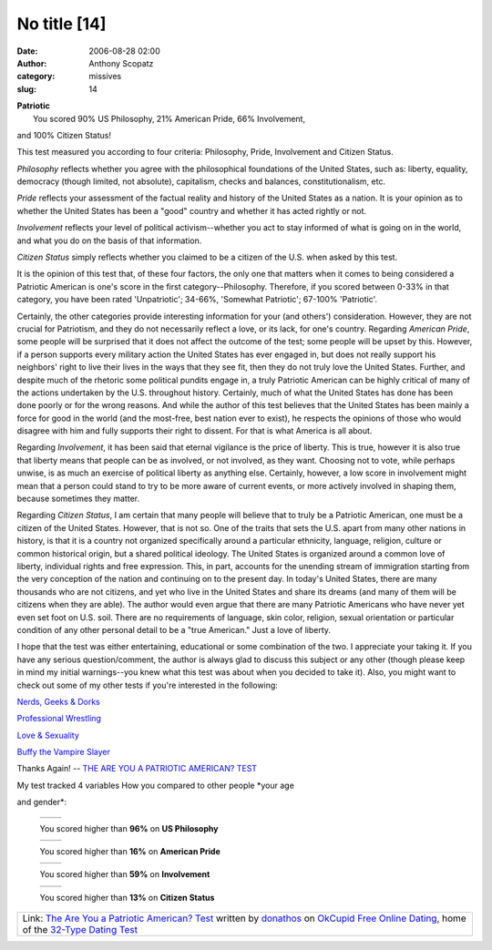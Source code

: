 No title [14]
#############
:date: 2006-08-28 02:00
:author: Anthony Scopatz
:category: missives
:slug: 14

.. raw:: html

   <table align="center" cellpadding="20">

.. raw:: html

   <tbody>

.. raw:: html

   <tr>

.. raw:: html

   <td align="center">

| \ **Patriotic**\ 
|  You scored 90% US Philosophy, 21% American Pride, 66% Involvement,
and 100% Citizen Status!

.. raw:: html

   </td>

.. raw:: html

   </tr>

.. raw:: html

   <tr>

.. raw:: html

   <td>

This test measured you according to four criteria: Philosophy, Pride,
Involvement and Citizen Status.

.. raw:: html

   </p>

*Philosophy* reflects whether you agree with the philosophical
foundations of the United States, such as: liberty, equality, democracy
(though limited, not absolute), capitalism, checks and balances,
constitutionalism, etc.

*Pride* reflects your assessment of the factual reality and history of
the United States as a nation. It is your opinion as to whether the
United States has been a "good" country and whether it has acted rightly
or not.

*Involvement* reflects your level of political activism--whether you act
to stay informed of what is going on in the world, and what you do on
the basis of that information.

*Citizen Status* simply reflects whether you claimed to be a citizen of
the U.S. when asked by this test.

It is the opinion of this test that, of these four factors, the only one
that matters when it comes to being considered a Patriotic American is
one's score in the first category--Philosophy. Therefore, if you scored
between 0-33% in that category, you have been rated 'Unpatriotic';
34-66%, 'Somewhat Patriotic'; 67-100% 'Patriotic'.

Certainly, the other categories provide interesting information for your
(and others') consideration. However, they are not crucial for
Patriotism, and they do not necessarily reflect a love, or its lack, for
one's country. Regarding *American Pride*, some people will be surprised
that it does not affect the outcome of the test; some people will be
upset by this. However, if a person supports every military action the
United States has ever engaged in, but does not really support his
neighbors' right to live their lives in the ways that they see fit, then
they do not truly love the United States. Further, and despite much of
the rhetoric some political pundits engage in, a truly Patriotic
American can be highly critical of many of the actions undertaken by the
U.S. throughout history. Certainly, much of what the United States has
done has been done poorly or for the wrong reasons. And while the author
of this test believes that the United States has been mainly a force for
good in the world (and the most-free, best nation ever to exist), he
respects the opinions of those who would disagree with him and fully
supports their right to dissent. For that is what America is all about.

Regarding *Involvement*, it has been said that eternal vigilance is the
price of liberty. This is true, however it is also true that liberty
means that people can be as involved, or not involved, as they want.
Choosing not to vote, while perhaps unwise, is as much an exercise of
political liberty as anything else. Certainly, however, a low score in
involvement might mean that a person could stand to try to be more aware
of current events, or more actively involved in shaping them, because
sometimes they matter.

Regarding *Citizen Status*, I am certain that many people will believe
that to truly be a Patriotic American, one must be a citizen of the
United States. However, that is not so. One of the traits that sets the
U.S. apart from many other nations in history, is that it is a country
not organized specifically around a particular ethnicity, language,
religion, culture or common historical origin, but a shared political
ideology. The United States is organized around a common love of
liberty, individual rights and free expression. This, in part, accounts
for the unending stream of immigration starting from the very conception
of the nation and continuing on to the present day. In today's United
States, there are many thousands who are not citizens, and yet who live
in the United States and share its dreams (and many of them will be
citizens when they are able). The author would even argue that there are
many Patriotic Americans who have never yet even set foot on U.S. soil.
There are no requirements of language, skin color, religion, sexual
orientation or particular condition of any other personal detail to be a
"true American." Just a love of liberty.

I hope that the test was either entertaining, educational or some
combination of the two. I appreciate your taking it. If you have any
serious question/comment, the author is always glad to discuss this
subject or any other (though please keep in mind my initial
warnings--you knew what this test was about when you decided to take
it). Also, you might want to check out some of my other tests if you're
interested in the following:

`Nerds, Geeks & Dorks`_

`Professional Wrestling`_

`Love & Sexuality`_

`Buffy the Vampire Slayer`_

.. raw:: html

   <p>

Thanks Again! -- `THE ARE YOU A PATRIOTIC AMERICAN? TEST`_

.. raw:: html

   </td>

.. raw:: html

   </tr>

.. raw:: html

   <tr>

.. raw:: html

   <td align="center">

|image0|

.. raw:: html

   </td>

.. raw:: html

   </tr>

.. raw:: html

   </tbody>

.. raw:: html

   </table>

.. raw:: html

   <table cellpadding="20">

.. raw:: html

   <tbody>

.. raw:: html

   <tr>

.. raw:: html

   <td>

.. raw:: html

   <p>

| My test tracked 4 variables How you compared to other people *your age
and gender*:

    .. raw:: html

       <table border="0" cellpadding="0" cellspacing="4">

    .. raw:: html

       <tbody>

    .. raw:: html

       <tr>

    .. raw:: html

       <td valign="middle">

    +------------------------+------------------------+
    | |free online dating|   | |free online dating|   |
    +------------------------+------------------------+

    .. raw:: html

       </td>

    .. raw:: html

       <td valign="middle">

    You scored higher than **96%** on **US Philosophy**

    .. raw:: html

       </td>

    .. raw:: html

       </tr>

    .. raw:: html

       <tr>

    .. raw:: html

       <td valign="middle">

    +------------------------+------------------------+
    | |free online dating|   | |free online dating|   |
    +------------------------+------------------------+

    .. raw:: html

       </td>

    .. raw:: html

       <td valign="middle">

    You scored higher than **16%** on **American Pride**

    .. raw:: html

       </td>

    .. raw:: html

       </tr>

    .. raw:: html

       <tr>

    .. raw:: html

       <td valign="middle">

    +------------------------+------------------------+
    | |free online dating|   | |free online dating|   |
    +------------------------+------------------------+

    .. raw:: html

       </td>

    .. raw:: html

       <td valign="middle">

    You scored higher than **59%** on **Involvement**

    .. raw:: html

       </td>

    .. raw:: html

       </tr>

    .. raw:: html

       <tr>

    .. raw:: html

       <td valign="middle">

    +------------------------+------------------------+
    | |free online dating|   | |free online dating|   |
    +------------------------+------------------------+

    .. raw:: html

       </td>

    .. raw:: html

       <td valign="middle">

    You scored higher than **13%** on **Citizen Status**

    .. raw:: html

       </td>

    .. raw:: html

       </tr>

    .. raw:: html

       </tbody>

    .. raw:: html

       </table>

.. raw:: html

   </td>

.. raw:: html

   </tr>

.. raw:: html

   </tbody>

.. raw:: html

   </table>

+-----------------------------------------------------------------------------------------------------------------------------------------------+
| Link: `The Are You a Patriotic American? Test`_ written by `donathos`_ on `OkCupid Free Online Dating`_, home of the `32-Type Dating Test`_   |
+-----------------------------------------------------------------------------------------------------------------------------------------------+

.. _Nerds, Geeks & Dorks: http://www.okcupid.com/tests/take?testid=9935030990046738815
.. _Professional Wrestling: http://www.okcupid.com/tests/take?testid=16508533975919017840
.. _Love & Sexuality: http://www.okcupid.com/tests/take?%0D%0Atestid=8115472531704248346
.. _Buffy the Vampire Slayer: http://www.okcupid.com/tests/take?%0D%0Atestid=17325897279428986557
.. _THE ARE YOU A PATRIOTIC AMERICAN? TEST: http://www.okcupid.com/tests/take?testid=10603689462944369577
.. _The Are You a Patriotic American? Test: http://www.okcupid.com/tests/take?testid=10603689462944369577
.. _donathos: http://www.okcupid.com/profile?u=donathos
.. _OkCupid Free Online Dating: http://www.okcupid.com
.. _32-Type Dating Test: http://www.okcupid.com/oktest3

.. |image0| image:: http://is3.okcupid.com/users/104/656/10465692962375378952/mt1125610387.jpg
.. |free online dating| image:: http://is1.okcupid.com/graphics/0.gif
   :target: http://www.okcupid.com
